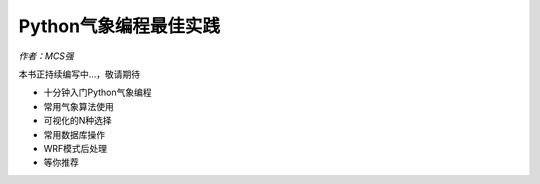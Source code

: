 Python气象编程最佳实践
============================

*作者：MCS强*

本书正持续编写中...，敬请期待

- 十分钟入门Python气象编程
- 常用气象算法使用
- 可视化的N种选择
- 常用数据库操作
- WRF模式后处理
- 等你推荐
